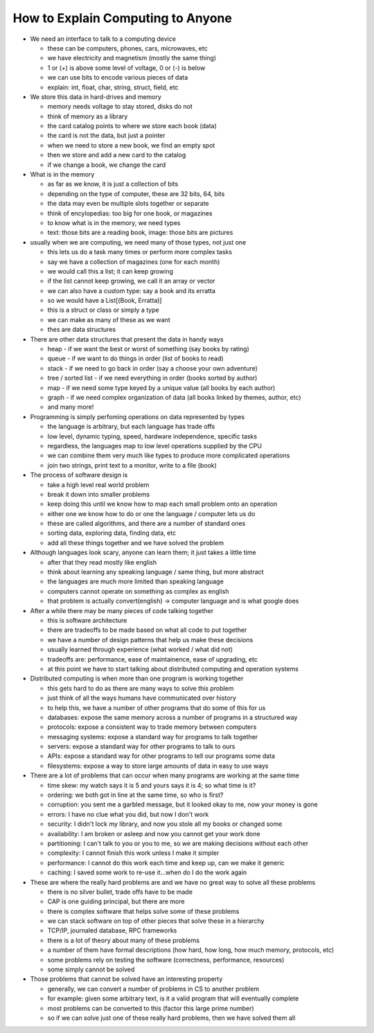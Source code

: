 ================================================================================
How to Explain Computing to Anyone
================================================================================

* We need an interface to talk to a computing device

  - these can be computers, phones, cars, microwaves, etc
  - we have electricity and magnetism (mostly the same thing)
  - 1 or (+) is above some level of voltage, 0 or (-) is below
  - we can use bits to encode various pieces of data
  - explain: int, float, char, string, struct, field, etc

* We store this data in hard-drives and memory

  - memory needs voltage to stay stored, disks do not
  - think of memory as a library
  - the card catalog points to where we store each book (data)
  - the card is not the data, but just a pointer
  - when we need to store a new book, we find an empty spot
  - then we store and add a new card to the catalog
  - if we change a book, we change the card

* What is in the memory

  - as far as we know, it is just a collection of bits
  - depending on the type of computer, these are 32 bits, 64, bits
  - the data may even be multiple slots together or separate
  - think of encylopedias: too big for one book, or magazines
  - to know what is in the memory, we need types
  - text: those bits are a reading book, image: those bits are pictures

* usually when we are computing, we need many of those types, not just one

  - this lets us do a task many times or perform more complex tasks
  - say we have a collection of magazines (one for each month)
  - we would call this a list; it can keep growing
  - if the list cannot keep growing, we call it an array or vector
  - we can also have a custom type: say a book and its erratta
  - so we would have a List[(Book, Erratta)]
  - this is a struct or class or simply a type
  - we can make as many of these as we want
  - thes are data structures

* There are other data structures that present the data in handy ways

  - heap - if we want the best or worst of something (say books by rating)
  - queue - if we want to do things in order (list of books to read)
  - stack - if we need to go back in order (say a choose your own adventure)
  - tree / sorted list - if we need everything in order (books sorted by author)
  - map - if we need some type keyed by a unique value (all books by each author)
  - graph - if we need complex organization of data (all books linked by themes, author, etc)
  - and many more!

* Programming is simply perfoming operations on data represented by types

  - the language is arbitrary, but each language has trade offs
  - low level, dynamic typing, speed, hardware independence, specific tasks
  - regardless, the languages map to low level operations supplied by the CPU
  - we can combine them very much like types to produce more complicated operations
  - join two strings, print text to a monitor, write to a file (book)

* The process of software design is

  - take a high level real world problem
  - break it down into smaller problems
  - keep doing this until we know how to map each small problem onto an operation
  - either one we know how to do or one the language / computer lets us do
  - these are called algorithms, and there are a number of standard ones
  - sorting data, exploring data, finding data, etc
  - add all these things together and we have solved the problem

* Although languages look scary, anyone can learn them; it just takes a little time

  - after that they read mostly like english
  - think about learning any speaking language / same thing, but more abstract
  - the languages are much more limited than speaking language
  - computers cannot operate on something as complex as english
  - that problem is actually convert(english) -> computer language and is what google does

* After a while there may be many pieces of code talking together

  - this is software architecture
  - there are tradeoffs to be made based on what all code to put together
  - we have a number of design patterns that help us make these decisions
  - usually learned through experience (what worked / what did not)
  - tradeoffs are: performance, ease of maintainence, ease of upgrading, etc
  - at this point we have to start talking about distributed computing and operation systems

* Distributed computing is when more than one program is working together

  - this gets hard to do as there are many ways to solve this problem
  - just think of all the ways humans have communicated over history
  - to help this, we have a number of other programs that do some of this for us
  - databases: expose the same memory across a number of programs in a structured way
  - protocols: expose a consistent way to trade memory between computers
  - messaging systems: expose a standard way for programs to talk together
  - servers: expose a standard way for other programs to talk to ours
  - APIs: expose a standard way for other programs to tell our programs some data
  - filesystems: expose a way to store large amounts of data in easy to use ways

* There are a lot of problems that can occur when many programs are working at the same time

  - time skew: my watch says it is 5 and yours says it is 4; so what time is it?
  - ordering: we both got in line at the same time, so who is first?
  - corruption: you sent me a garbled message, but it looked okay to me, now your money is gone
  - errors: I have no clue what you did, but now I don't work
  - security: I didn't lock my library, and now you stole all my books or changed some
  - availability: I am broken or asleep and now you cannot get your work done
  - partitioning: I can't talk to you or you to me, so we are making decisions without each other
  - complexity: I cannot finish this work unless I make it simpler
  - performance: I cannot do this work each time and keep up, can we make it generic
  - caching: I saved some work to re-use it...when do I do the work again

* These are where the really hard problems are and we have no great way to solve all these problems

  - there is no silver bullet, trade offs have to be made
  - CAP is one guiding principal, but there are more
  - there is complex software that helps solve some of these problems
  - we can stack software on top of other pieces that solve these in a hierarchy
  - TCP/IP, journaled database, RPC frameworks
  - there is a lot of theory about many of these problems
  - a number of them have formal descriptions (how hard, how long, how much memory, protocols, etc)
  - some problems rely on testing the software (correctness, performance, resources)
  - some simply cannot be solved

* Those problems that cannot be solved have an interesting property

  - generally, we can convert a number of problems in CS to another problem
  - for example: given some arbitrary text, is it a valid program that will eventually complete
  - most problems can be converted to this (factor this large prime number)
  - so if we can solve just one of these really hard problems, then we have solved them all
